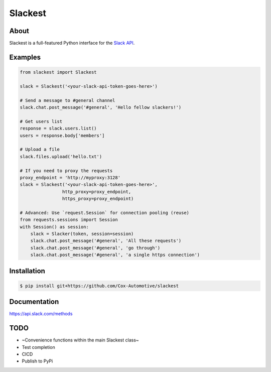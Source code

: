========
Slackest
========

About
=====

Slackest is a full-featured Python interface for the `Slack API
<https://api.slack.com/>`_.

Examples
========
.. code-block:: python

    from slackest import Slackest

    slack = Slackest('<your-slack-api-token-goes-here>')

    # Send a message to #general channel
    slack.chat.post_message('#general', 'Hello fellow slackers!')

    # Get users list
    response = slack.users.list()
    users = response.body['members']

    # Upload a file
    slack.files.upload('hello.txt')

    # If you need to proxy the requests
    proxy_endpoint = 'http://myproxy:3128'
    slack = Slackest('<your-slack-api-token-goes-here>',
                    http_proxy=proxy_endpoint,
                    https_proxy=proxy_endpoint)

    # Advanced: Use `request.Session` for connection pooling (reuse)
    from requests.sessions import Session
    with Session() as session:
        slack = Slacker(token, session=session)
        slack.chat.post_message('#general', 'All these requests')
        slack.chat.post_message('#general', 'go through')
        slack.chat.post_message('#general', 'a single https connection')

Installation
============

.. code-block:: bash

    $ pip install git+https://github.com/Cox-Automotive/slackest

Documentation
=============

https://api.slack.com/methods

TODO
====

* ~Convenience functions within the main Slackest class~
* Test completion
* CICD
* Publish to PyPi
